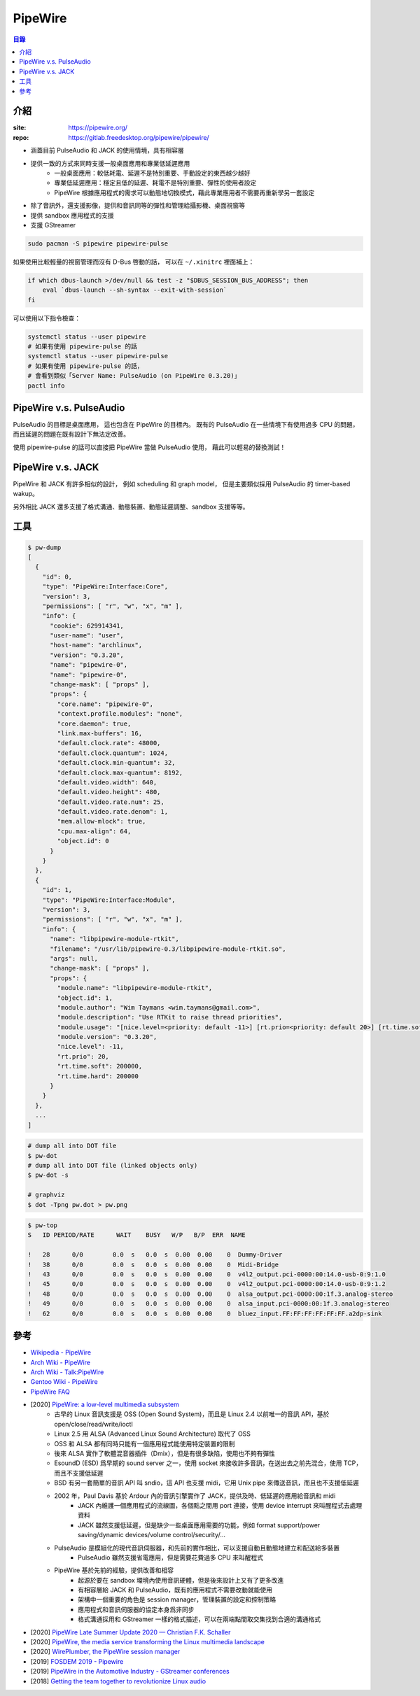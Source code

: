 ========================================
PipeWire
========================================


.. contents:: 目錄


介紹
========================================

:site: https://pipewire.org/
:repo: https://gitlab.freedesktop.org/pipewire/pipewire/


* 涵蓋目前 PulseAudio 和 JACK 的使用情境，具有相容層
* 提供一致的方式來同時支援一般桌面應用和專業低延遲應用
    - 一般桌面應用：較低耗電、延遲不是特別重要、手動設定的東西越少越好
    - 專業低延遲應用：穩定且低的延遲、耗電不是特別重要、彈性的使用者設定
    - PipeWire 根據應用程式的需求可以動態地切換模式，藉此專業應用者不需要再重新學另一套設定
* 除了音訊外，還支援影像，提供和音訊同等的彈性和管理給攝影機、桌面視窗等
* 提供 sandbox 應用程式的支援
* 支援 GStreamer


.. code-block:: sh

    sudo pacman -S pipewire pipewire-pulse


如果使用比較輕量的視窗管理而沒有 D-Bus 啓動的話，
可以在 ``~/.xinitrc`` 裡面補上：

.. code-block:: sh

   if which dbus-launch >/dev/null && test -z "$DBUS_SESSION_BUS_ADDRESS"; then
       eval `dbus-launch --sh-syntax --exit-with-session`
   fi


可以使用以下指令檢查：

.. code-block:: sh

    systemctl status --user pipewire
    # 如果有使用 pipewire-pulse 的話
    systemctl status --user pipewire-pulse
    # 如果有使用 pipewire-pulse 的話，
    # 會看到類似「Server Name: PulseAudio (on PipeWire 0.3.20)」
    pactl info



PipeWire v.s. PulseAudio
========================================

PulseAudio 的目標是桌面應用，
這也包含在 PipeWire 的目標內。
既有的 PulseAudio 在一些情境下有使用過多 CPU 的問題，
而且延遲的問題在既有設計下無法定改善。

使用 pipewire-pulse 的話可以直接把 PipeWire 當做 PulseAudio 使用，
藉此可以輕易的替換測試！



PipeWire v.s. JACK
========================================

PipeWire 和 JACK 有許多相似的設計，
例如 scheduling 和 graph model，
但是主要類似採用 PulseAudio 的 timer-based wakup。

另外相比 JACK 還多支援了格式溝通、動態裝置、動態延遲調整、sandbox 支援等等。



工具
========================================

.. code-block:: sh

    $ pw-dump
    [
      {
        "id": 0,
        "type": "PipeWire:Interface:Core",
        "version": 3,
        "permissions": [ "r", "w", "x", "m" ],
        "info": {
          "cookie": 629914341,
          "user-name": "user",
          "host-name": "archlinux",
          "version": "0.3.20",
          "name": "pipewire-0",
          "name": "pipewire-0",
          "change-mask": [ "props" ],
          "props": {
            "core.name": "pipewire-0",
            "context.profile.modules": "none",
            "core.daemon": true,
            "link.max-buffers": 16,
            "default.clock.rate": 48000,
            "default.clock.quantum": 1024,
            "default.clock.min-quantum": 32,
            "default.clock.max-quantum": 8192,
            "default.video.width": 640,
            "default.video.height": 480,
            "default.video.rate.num": 25,
            "default.video.rate.denom": 1,
            "mem.allow-mlock": true,
            "cpu.max-align": 64,
            "object.id": 0
          }
        }
      },
      {
        "id": 1,
        "type": "PipeWire:Interface:Module",
        "version": 3,
        "permissions": [ "r", "w", "x", "m" ],
        "info": {
          "name": "libpipewire-module-rtkit",
          "filename": "/usr/lib/pipewire-0.3/libpipewire-module-rtkit.so",
          "args": null,
          "change-mask": [ "props" ],
          "props": {
            "module.name": "libpipewire-module-rtkit",
            "object.id": 1,
            "module.author": "Wim Taymans <wim.taymans@gmail.com>",
            "module.description": "Use RTKit to raise thread priorities",
            "module.usage": "[nice.level=<priority: default -11>] [rt.prio=<priority: default 20>] [rt.time.soft=<in usec: default 200000] [rt.time.hard=<in usec: default 200000] ",
            "module.version": "0.3.20",
            "nice.level": -11,
            "rt.prio": 20,
            "rt.time.soft": 200000,
            "rt.time.hard": 200000
          }
        }
      },
      ...
    ]


.. code-block:: sh

    # dump all into DOT file
    $ pw-dot
    # dump all into DOT file (linked objects only)
    $ pw-dot -s

    # graphviz
    $ dot -Tpng pw.dot > pw.png


.. image:: ../images/multimedia/pipewire-firefox.png


.. code-block:: sh

    $ pw-top
    S   ID PERIOD/RATE      WAIT    BUSY   W/P   B/P  ERR  NAME

    !   28      0/0        0.0  s   0.0  s  0.00  0.00    0  Dummy-Driver
    !   38      0/0        0.0  s   0.0  s  0.00  0.00    0  Midi-Bridge
    !   43      0/0        0.0  s   0.0  s  0.00  0.00    0  v4l2_output.pci-0000:00:14.0-usb-0:9:1.0
    !   45      0/0        0.0  s   0.0  s  0.00  0.00    0  v4l2_output.pci-0000:00:14.0-usb-0:9:1.2
    !   48      0/0        0.0  s   0.0  s  0.00  0.00    0  alsa_output.pci-0000:00:1f.3.analog-stereo
    !   49      0/0        0.0  s   0.0  s  0.00  0.00    0  alsa_input.pci-0000:00:1f.3.analog-stereo
    !   62      0/0        0.0  s   0.0  s  0.00  0.00    0  bluez_input.FF:FF:FF:FF:FF:FF.a2dp-sink



參考
========================================

* `Wikipedia - PipeWire <https://en.wikipedia.org/wiki/PipeWire>`_
* `Arch Wiki - PipeWire <https://wiki.archlinux.org/index.php/PipeWire>`_
* `Arch Wiki - Talk:PipeWire <https://wiki.archlinux.org/index.php/Talk:PipeWire>`_
* `Gentoo Wiki - PipeWire <https://wiki.gentoo.org/wiki/Pipewire>`_
* `PipeWire FAQ <https://gitlab.freedesktop.org/pipewire/pipewire/-/wikis/FAQ>`_
* [2020] `PipeWire: a low-level multimedia subsystem <https://lac2020.sciencesconf.org/307881/document>`_
    - 古早的 Linux 音訊支援是 OSS (Open Sound System)，而且是 Linux 2.4 以前唯一的音訊 API，基於 open/close/read/write/ioctl
    - Linux 2.5 用 ALSA (Advanced Linux Sound Architecture) 取代了 OSS
    - OSS 和 ALSA 都有同時只能有一個應用程式能使用特定裝置的限制
    - 後來 ALSA 實作了軟體混音器插件（Dmix），但是有很多缺陷，使用也不夠有彈性
    - EsoundD (ESD) 爲早期的 sound server 之一，使用 socket 來接收許多音訊，在送出去之前先混合，使用 TCP，而且不支援低延遲
    - BSD 有另一套簡單的音訊 API 叫 sndio，這 API 也支援 midi，它用 Unix pipe 來傳送音訊，而且也不支援低延遲
    - 2002 年，Paul Davis 基於 Ardour 內的音訊引擎實作了 JACK，提供及時、低延遲的應用給音訊和 midi
        + JACK 內維護一個應用程式的流線圖，各個點之間用 port 連接，使用 device interrupt 來叫醒程式去處理資料
        + JACK 雖然支援低延遲，但是缺少一些桌面應用需要的功能，例如 format support/power saving/dynamic devices/volume control/security/...
    - PulseAudio 是模組化的現代音訊伺服器，和先前的實作相比，可以支援自動且動態地建立和配送給多裝置
        + PulseAudio 雖然支援省電應用，但是需要花費過多 CPU 來叫醒程式
    - PipeWire 基於先前的經驗，提供改善和相容
        + 起源於要在 sandbox 環境內使用音訊硬體，但是後來設計上又有了更多改進
        + 有相容層給 JACK 和 PulseAudio，既有的應用程式不需要改動就能使用
        + 架構中一個重要的角色是 session manager，管理裝置的設定和控制策略
        + 應用程式和音訊伺服器的協定本身爲非同步
        + 格式溝通採用和 GStreamer 一樣的格式描述，可以在兩端點間取交集找到合適的溝通格式

* [2020] `PipeWire Late Summer Update 2020 — Christian F.K. Schaller <https://blogs.gnome.org/uraeus/2020/09/04/pipewire-late-summer-update-2020/>`_
* [2020] `PipeWire, the media service transforming the Linux multimedia landscape <https://www.collabora.com/news-and-blog/blog/2020/03/05/pipewire-the-media-service-transforming-the-linux-multimedia-landscape/>`_
* [2020] `WirePlumber, the PipeWire session manager <https://www.collabora.com/news-and-blog/blog/2020/05/07/wireplumber-the-pipewire-session-manager/>`_
* [2019] `FOSDEM 2019 - Pipewire <https://fosdem.org/2019/schedule/event/pipewire/attachments/slides/2826/export/events/attachments/pipewire/slides/2826/PipeWire.pdf>`_
* [2019] `PipeWire in the Automotive Industry - GStreamer conferences <https://gstconf.ubicast.tv/videos/pipewire-in-the-automotive-industry/>`_
* [2018] `Getting the team together to revolutionize Linux audio <https://blogs.gnome.org/uraeus/2018/09/24/getting-the-team-together-to-revolutionize-linux-audio/>`_
